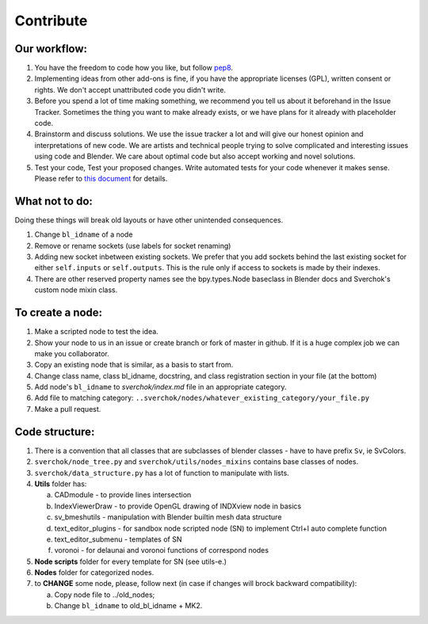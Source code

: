 **********
Contribute
**********

Our workflow:
=============

#. You have the freedom to code how you like, but follow `pep8 <https://www.python.org/dev/peps/pep-0008/>`_.

#. Implementing ideas from other add-ons is fine, if you have the appropriate licenses (GPL), 
   written consent or rights. We don't accept unattributed code you didn't write.

#. Before you spend a lot of time making something, we recommend you tell us about it beforehand 
   in the Issue Tracker. Sometimes the thing you want to make already exists, or we have plans for
   it already with placeholder code.

#. Brainstorm and discuss solutions. We use the issue tracker a lot and will give our honest opinion
   and interpretations of new code. We are artists and technical people trying to solve complicated and
   interesting issues using code and Blender. We care about optimal code but also accept working and novel solutions.

#. Test your code, Test your proposed changes. Write automated tests for your code whenever it makes sense.
   Please refer to `this document <testing.html>`_ for details.


What not to do:
===============

Doing these things will break old layouts or have other unintended consequences.

1. Change ``bl_idname`` of a node

2. Remove or rename sockets (use labels for socket renaming)

3. Adding new socket inbetween existing sockets. We prefer that you add sockets behind the last
   existing socket for either ``self.inputs`` or ``self.outputs``. This is the rule only if access
   to sockets is made by their indexes.

4. There are other reserved property names see the bpy.types.Node baseclass in Blender docs and
   Sverchok's custom node mixin class.


To create a node:
=================

1. Make a scripted node to test the idea.

2. Show your node to us in an issue or create branch or fork of master in github. If it
   is a huge complex job we can make you collaborator. 

3. Copy an existing node that is similar, as a basis to start from.

4. Change class name, class bl_idname, docstring, and class registration section in your file (at the bottom)

5. Add node's ``bl_idname`` to *sverchok/index.md* file in an appropriate category.

6. Add file to matching category: ``..sverchok/nodes/whatever_existing_category/your_file.py``

7. Make a pull request.


Code structure:
===============

1. There is a convention that all classes that are subclasses of blender classes - have to have 
   prefix ``Sv``, ie SvColors.

2. ``sverchok/node_tree.py`` and ``sverchok/utils/nodes_mixins`` contains base classes of nodes.

3. ``sverchok/data_structure.py`` has a lot of function to manipulate with lists.

4. **Utils** folder has:

   a. CADmodule - to provide lines intersection

   b. IndexViewerDraw - to provide OpenGL drawing of INDXview node in basics

   c. sv_bmeshutils - manipulation with Blender builtin mesh data structure

   d. text_editor_plugins - for sandbox node scripted node (SN) to implement Ctrl+I auto complete function

   e. text_editor_submenu - templates of SN

   f. voronoi - for delaunai and voronoi functions of correspond nodes

5. **Node scripts** folder for every template for SN (see utils-e.)

6. **Nodes** folder for categorized nodes.

#. to **CHANGE** some node, please, follow next (in case if changes will brock backward compatibility):

   a. Copy node file to ../old_nodes;
   b. Change ``bl_idname`` to old_bl_idname + MK2.
